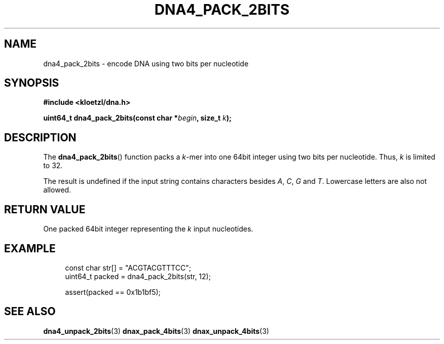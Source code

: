 .TH DNA4_PACK_2BITS 3 2019-09-19 "LIBDNA" "LIBDNA"

.SH NAME
dna4_pack_2bits \- encode DNA using two bits per nucleotide

.SH SYNOPSIS
.nf
.B #include <kloetzl/dna.h>
.PP
.BI "uint64_t dna4_pack_2bits(const char *" begin ", size_t " k ");"
.fi

.SH DESCRIPTION
The \fBdna4_pack_2bits\fR() function packs a \fIk\fR-mer into one 64bit integer using two bits per nucleotide. Thus, \fIk\fR is limited to 32.

The result is undefined if the input string contains characters besides
.IR A ,
.IR C ,
.IR G " and"
.IR T .
Lowercase letters are also not allowed.

.SH RETURN VALUE
One packed 64bit integer representing the \fIk\fR input nucleotides.

.SH EXAMPLE
.in +4
.EX
const char str[] = "ACGTACGTTTCC";
uint64_t packed = dna4_pack_2bits(str, 12);

assert(packed == 0x1b1bf5);

.SH SEE ALSO
.BR dna4_unpack_2bits (3)
.BR dnax_pack_4bits (3)
.BR dnax_unpack_4bits (3)
